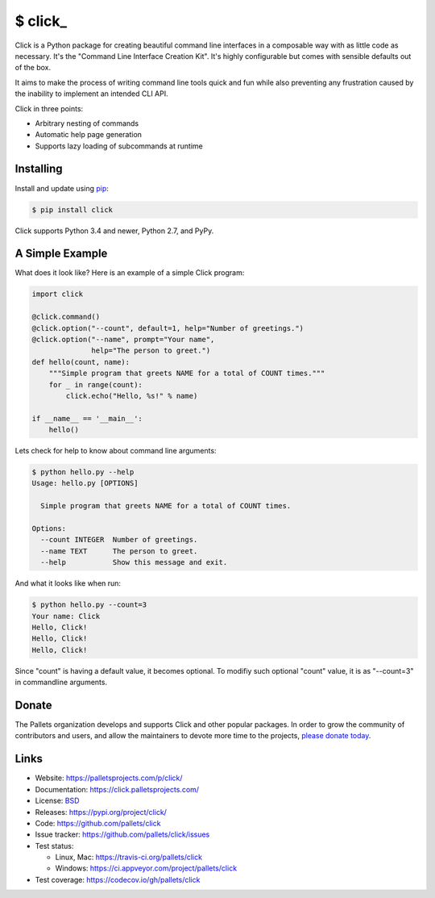 \$ click\_
==========

Click is a Python package for creating beautiful command line interfaces
in a composable way with as little code as necessary. It's the "Command
Line Interface Creation Kit". It's highly configurable but comes with
sensible defaults out of the box.

It aims to make the process of writing command line tools quick and fun
while also preventing any frustration caused by the inability to
implement an intended CLI API.

Click in three points:

-   Arbitrary nesting of commands
-   Automatic help page generation
-   Supports lazy loading of subcommands at runtime


Installing
----------

Install and update using `pip`_:

.. code-block:: text

    $ pip install click

Click supports Python 3.4 and newer, Python 2.7, and PyPy.

.. _pip: https://pip.pypa.io/en/stable/quickstart/


A Simple Example
----------------

What does it look like? Here is an example of a simple Click program:

.. code-block:: python

    import click
    
    @click.command()
    @click.option("--count", default=1, help="Number of greetings.")
    @click.option("--name", prompt="Your name",
                  help="The person to greet.")
    def hello(count, name):
        """Simple program that greets NAME for a total of COUNT times."""
        for _ in range(count):
            click.echo("Hello, %s!" % name)
    
    if __name__ == '__main__':
        hello()

Lets check for help to know about command line arguments:

.. code-block:: text

    $ python hello.py --help
    Usage: hello.py [OPTIONS]
      
      Simple program that greets NAME for a total of COUNT times.
      
    Options:
      --count INTEGER  Number of greetings.
      --name TEXT      The person to greet.
      --help           Show this message and exit.

And what it looks like when run:

.. code-block:: text

    $ python hello.py --count=3
    Your name: Click
    Hello, Click!
    Hello, Click!
    Hello, Click!

Since "count" is having a default value, it becomes optional. To modifiy such optional "count" value, it is as "--count=3" in commandline arguments.


Donate
------

The Pallets organization develops and supports Click and other popular
packages. In order to grow the community of contributors and users, and
allow the maintainers to devote more time to the projects, `please
donate today`_.

.. _please donate today: https://palletsprojects.com/donate


Links
-----

*   Website: https://palletsprojects.com/p/click/
*   Documentation: https://click.palletsprojects.com/
*   License: `BSD <https://github.com/pallets/click/blob/master/LICENSE.rst>`_
*   Releases: https://pypi.org/project/click/
*   Code: https://github.com/pallets/click
*   Issue tracker: https://github.com/pallets/click/issues
*   Test status:

    *   Linux, Mac: https://travis-ci.org/pallets/click
    *   Windows: https://ci.appveyor.com/project/pallets/click

*   Test coverage: https://codecov.io/gh/pallets/click
